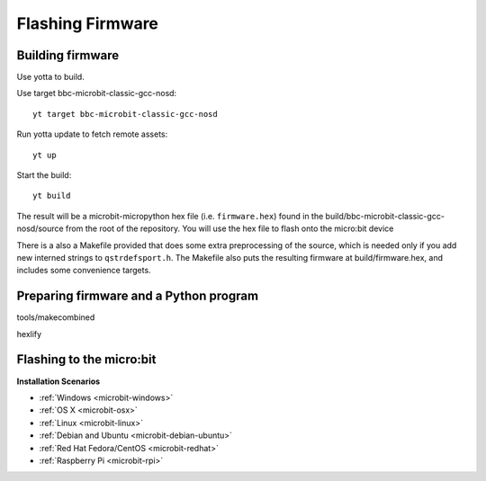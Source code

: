.. _flashfirmware:

=================
Flashing Firmware
=================

Building firmware
-----------------
Use yotta to build.

Use target bbc-microbit-classic-gcc-nosd::

  yt target bbc-microbit-classic-gcc-nosd

Run yotta update to fetch remote assets::

  yt up

Start the build::

  yt build


The result will be a microbit-micropython hex file (i.e. ``firmware.hex``)
found in the build/bbc-microbit-classic-gcc-nosd/source from the root of the
repository.  You will use the hex file to flash onto the micro:bit device

There is a also a Makefile provided that does some extra preprocessing of the source,
which is needed only if you add new interned strings to ``qstrdefsport.h``. The
Makefile also puts the resulting firmware at build/firmware.hex, and includes
some convenience targets.

Preparing firmware and a Python program
---------------------------------------

tools/makecombined

hexlify



Flashing to the micro:bit
-------------------------




**Installation Scenarios**

* :ref:`Windows <microbit-windows>`
* :ref:`OS X <microbit-osx>`
* :ref:`Linux <microbit-linux>`
* :ref:`Debian and Ubuntu <microbit-debian-ubuntu>`
* :ref:`Red Hat Fedora/CentOS <microbit-redhat>`
* :ref:`Raspberry Pi <microbit-rpi>`
